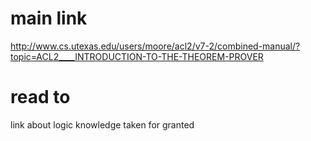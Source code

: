 * main link
http://www.cs.utexas.edu/users/moore/acl2/v7-2/combined-manual/?topic=ACL2____INTRODUCTION-TO-THE-THEOREM-PROVER
* read to
link about logic knowledge taken for granted
